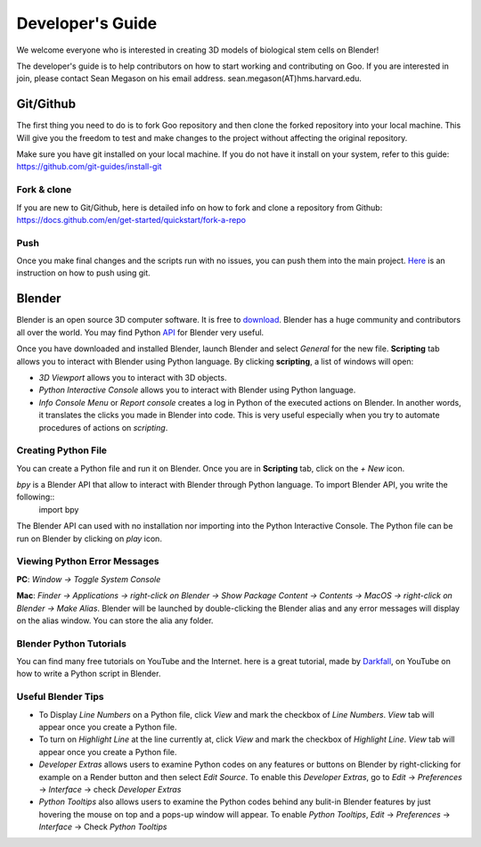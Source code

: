 Developer's Guide
=================

We welcome everyone who is interested in creating 3D models of biological stem cells on Blender!

The developer's guide is to help contributors on how to start working and contributing 
on Goo. If you are interested in join, please contact Sean Megason on his email address. sean.megason(AT)hms.harvard.edu.

Git/Github
----------

The first thing you need to do is to fork Goo repository and then clone the forked repository into your local machine. This 
Will give you the freedom to test and make changes to the project without affecting the original repository. 

Make sure you have git installed on your local machine.  If you do not have it install on your system, refer to this guide: https://github.com/git-guides/install-git

Fork & clone
~~~~~~~~~~~~~~

If you are new to Git/Github, here is detailed info on how to fork and clone a repository from Github:
https://docs.github.com/en/get-started/quickstart/fork-a-repo

Push
~~~~~~

Once you make final changes and the scripts run with no issues, you can push them into the main project. Here_ is an instruction on how to push using git.

.. _Here: https://docs.github.com/en/get-started/importing-your-projects-to-github/importing-source-code-to-github/adding-locally-hosted-code-to-github 

Blender 
-------

Blender is an open source 3D computer software. It is free to download_. Blender has a huge community and contributors all over the world. You may find Python API_ for Blender very useful.  

.. _download: https://www.blender.org/download/
.. _API: https://docs.blender.org/api/current/index.html

Once you have downloaded and installed Blender, launch Blender and select *General* for the new file. **Scripting** tab allows you to interact with Blender using Python language. By clicking **scripting**, a list of windows will open:

- *3D Viewport* allows you to interact with 3D objects.
- *Python Interactive Console* allows you to interact with Blender using Python language. 
- *Info Console Menu* or *Report console* creates a log in Python of the executed actions on Blender. In another words, it translates the clicks you made in Blender into code. This is very useful especially when you try to automate procedures of actions on *scripting*.    

.. image:: ../img/basic_blender.png
  :width: 800

Creating Python File
~~~~~~~~~~~~~~~~~~~~

You can create a Python file and run it on Blender. Once you are in **Scripting** tab, click on the *+ New* icon. 

.. image:: ../img/python_file.png
  :width: 800

*bpy* is a Blender API that allow to interact with Blender through Python language. To import Blender API, you write the following::
    import bpy

The Blender API can used with no installation nor importing into the Python Interactive Console. The Python file can be run on Blender by clicking on *play* icon. 

.. image:: ../img/play_button.png
  :width: 800


Viewing Python Error Messages
~~~~~~~~~~~~~~~~~~~~~~~~~~~~~

**PC**: *Window -> Toggle System Console*

**Mac**: *Finder -> Applications -> right-click on Blender -> Show Package Content -> Contents -> MacOS -> right-click on Blender -> Make Alias*. Blender will be launched by double-clicking the Blender alias and any error messages will display on the alias window. You can store the alia any folder. 


Blender Python Tutorials
~~~~~~~~~~~~~~~~~~~~~~~~

You can  find many free tutorials on YouTube and the Internet. here is a great tutorial, made by Darkfall_, on YouTube on how to write a Python script in Blender. 

.. _Darkfall: https://www.youtube.com/watch?v=cyt0O7saU4Q&list=PLFtLHTf5bnym_wk4DcYIMq1DkjqB7kDb-&ab_channel=Darkfall

Useful Blender Tips
~~~~~~~~~~~~~~~~~~~

- To Display *Line Numbers* on a Python file, click *View* and mark the checkbox of *Line Numbers*. *View* tab will appear once you create a Python file.
- To turn on *Highlight Line* at the line currently at, click *View* and mark the checkbox of *Highlight Line*. *View* tab will appear once you create a Python file.
- *Developer Extras* allows users to examine Python codes on any features or buttons on Blender by right-clicking for example on a Render button and then select *Edit Source*.  To enable this *Developer Extras*, go to *Edit* -> *Preferences* -> *Interface* -> check *Developer Extras*
- *Python Tooltips* also allows users to examine the Python codes behind any bulit-in Blender features by just hovering the mouse on top and a pops-up window will appear.  To enable *Python Tooltips*, *Edit* -> *Preferences* -> *Interface* -> Check *Python Tooltips*

